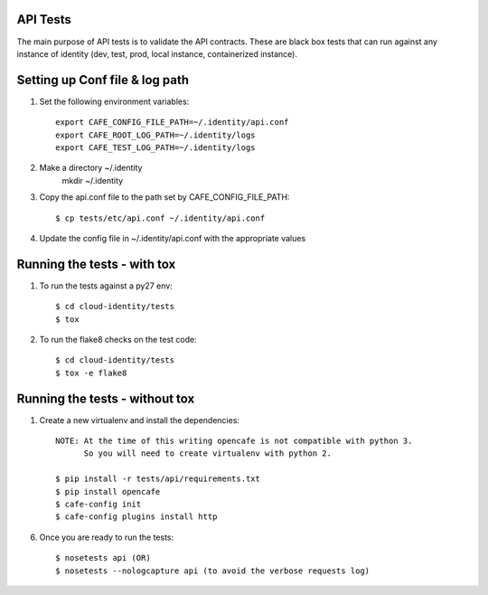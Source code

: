 API Tests
=========

The main purpose of API tests is to validate the API contracts.
These are black box tests that can run against any instance of identity
(dev, test, prod, local instance, containerized instance).

Setting up Conf file & log path
================================

1. Set the following environment variables::

    export CAFE_CONFIG_FILE_PATH=~/.identity/api.conf
    export CAFE_ROOT_LOG_PATH=~/.identity/logs
    export CAFE_TEST_LOG_PATH=~/.identity/logs

2. Make a directory ~/.identity
    mkdir ~/.identity

3. Copy the api.conf file to the path set by CAFE_CONFIG_FILE_PATH::

    $ cp tests/etc/api.conf ~/.identity/api.conf

4. Update the config file in ~/.identity/api.conf with the appropriate values

Running the tests - with tox
============================

1. To run the tests against a py27 env::

    $ cd cloud-identity/tests
    $ tox

2. To run the flake8 checks on the test code::

    $ cd cloud-identity/tests
    $ tox -e flake8

Running the tests - without tox
===============================

1. Create a new virtualenv and install the dependencies::

    NOTE: At the time of this writing opencafe is not compatible with python 3.
          So you will need to create virtualenv with python 2.

    $ pip install -r tests/api/requirements.txt
    $ pip install opencafe
    $ cafe-config init
    $ cafe-config plugins install http

6. Once you are ready to run the tests::

    $ nosetests api (OR)
    $ nosetests --nologcapture api (to avoid the verbose requests log)

